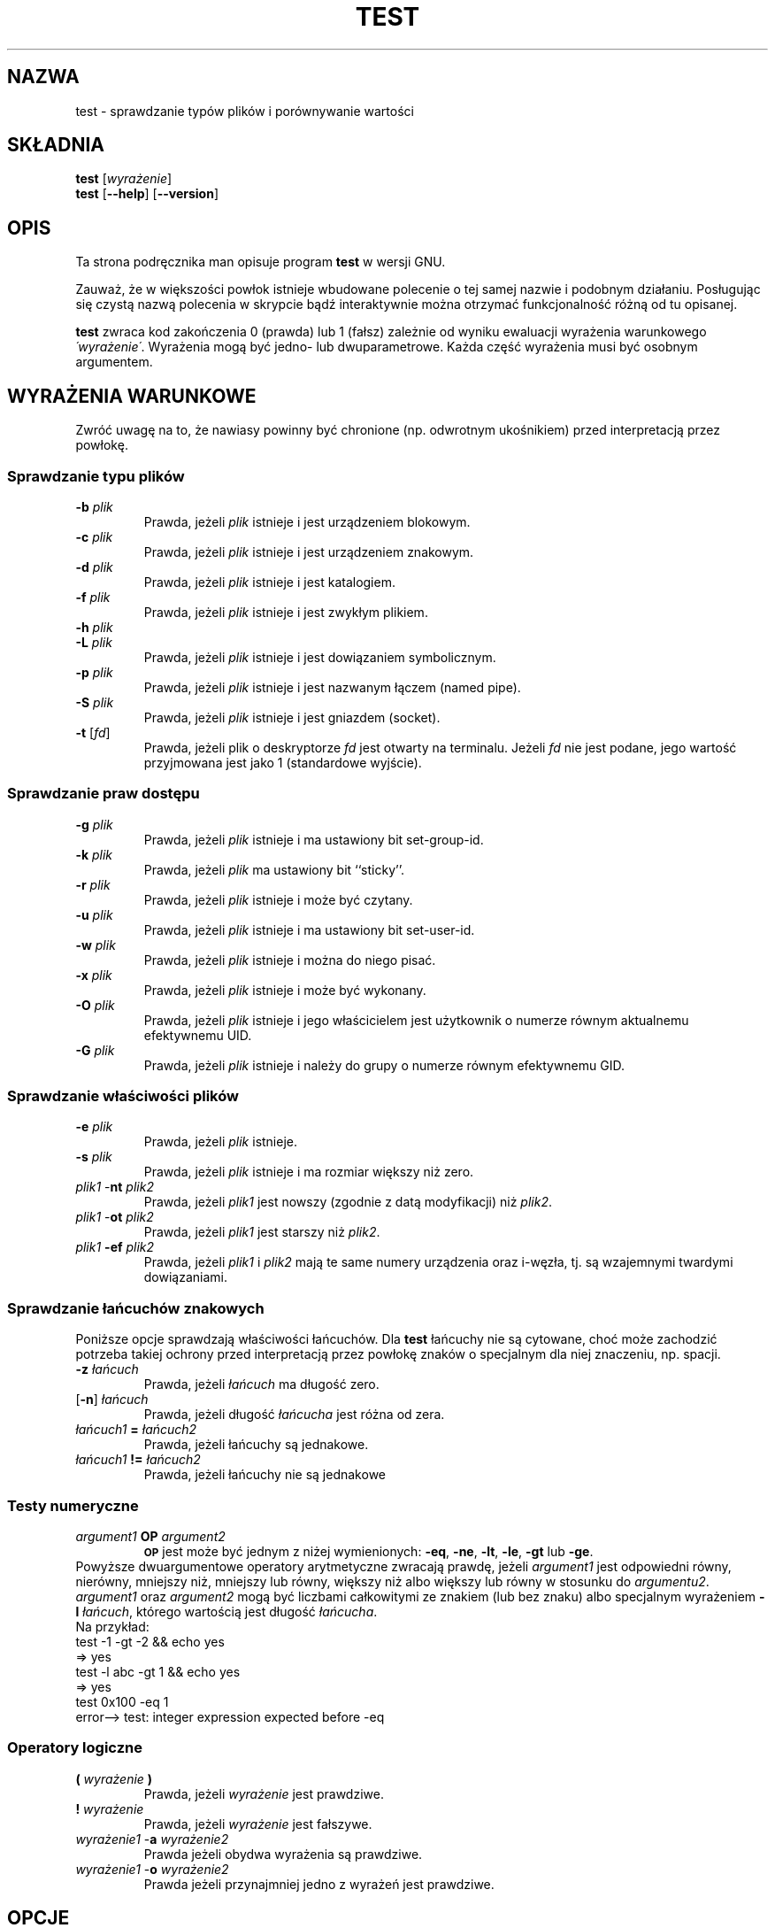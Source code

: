 .\" {PTM/LK/0.1/23-12-1998/"sprawdzanie typów plików"}
.\" Tłumaczenie: 23-12-1998 Łukasz Kowalczyk (lukow@tempac.okwf.fuw.edu.pl)
.\" poszerzenie i aktualizacja do GNU sh-utils 2.0 PTM/WK/2000-V
.ig
Transl.note: based on GNU man page test.1 and sh-utils.info

Copyright (C) 1994, 95, 96 Free Software Foundation, Inc.

Permission is granted to make and distribute verbatim copies of this
manual provided the copyright notice and this permission notice are
preserved on all copies.

Permission is granted to copy and distribute modified versions of
this manual under the conditions for verbatim copying, provided that
the entire resulting derived work is distributed under the terms of a
permission notice identical to this one.

Permission is granted to copy and distribute translations of this
manual into another language, under the above conditions for modified
versions, except that this permission notice may be stated in a
translation approved by the Foundation.
..
.TH TEST "1" FSF "maj 2000" "Narzędzia powłokowe GNU 2.0"
.SH NAZWA
test \- sprawdzanie typów plików i porównywanie wartości
.SH SKŁADNIA
.B test
.RI [ wyrażenie ]
.br
.B test
.RB [ \-\-help ]
.RB [ \-\-version ]
.SH OPIS
Ta strona podręcznika man opisuje program \fBtest\fP w wersji GNU.
.PP
Zauważ, że w większości powłok istnieje wbudowane polecenie o tej samej
nazwie i podobnym działaniu. Posługując się czystą nazwą polecenia
w skrypcie bądź interaktywnie można otrzymać funkcjonalność różną od tu
opisanej.
.PP
.B test
zwraca kod zakończenia 0 (prawda) lub 1 (fałsz) zależnie od wyniku ewaluacji
wyrażenia warunkowego
.IR \'wyrażenie\' .
Wyrażenia mogą być jedno- lub dwuparametrowe. Każda część wyrażenia musi być
osobnym argumentem.
.SH WYRAŻENIA WARUNKOWE
Zwróć uwagę na to, że nawiasy powinny być chronione (np. odwrotnym ukośnikiem)
przed interpretacją przez powłokę.
.SS Sprawdzanie typu plików
.PD 0
.TP
.B \-b \fIplik\fP
Prawda, jeżeli \fIplik\fP istnieje i jest urządzeniem blokowym.
.TP
.B \-c \fIplik\fP
Prawda, jeżeli \fIplik\fP istnieje i jest urządzeniem znakowym.
.TP
.B \-d \fIplik\fP
Prawda, jeżeli \fIplik\fP istnieje i jest katalogiem.
.TP
.B \-f \fIplik\fP
Prawda, jeżeli \fIplik\fP istnieje i jest zwykłym plikiem.
.TP
.B \-h \fIplik\fP
.TP
.B \-L \fIplik\fP
Prawda, jeżeli \fIplik\fP istnieje i jest dowiązaniem symbolicznym.
.TP
.B \-p \fIplik\fP
Prawda, jeżeli \fIplik\fP istnieje i jest nazwanym łączem (named pipe).
.TP
.B \-S \fIplik\fP
Prawda, jeżeli \fIplik\fP istnieje i jest gniazdem (socket).
.TP
.BR \-t " [" \fIfd\fP ]
Prawda, jeżeli plik o deskryptorze
.I fd
jest otwarty na terminalu. Jeżeli
.I fd
nie jest podane, jego wartość przyjmowana jest jako 1 (standardowe wyjście).
.PD
.SS Sprawdzanie praw dostępu
.PD 0
.TP
.B \-g \fIplik\fP
Prawda, jeżeli \fIplik\fP istnieje i ma ustawiony bit set-group-id.
.TP
.B \-k \fIplik\fP
Prawda, jeżeli \fIplik\fP ma ustawiony bit ``sticky''.
.TP
.B \-r \fIplik\fP
Prawda, jeżeli \fIplik\fP istnieje i może być czytany.
.TP
.B \-u \fIplik\fP
Prawda, jeżeli \fIplik\fP istnieje i ma ustawiony bit set-user-id.
.TP
.B \-w \fIplik\fP
Prawda, jeżeli \fIplik\fP istnieje i można do niego pisać.
.TP
.B \-x \fIplik\fP
Prawda, jeżeli \fIplik\fP istnieje i może być wykonany.
.TP
.B \-O \fIplik\fP
Prawda, jeżeli \fIplik\fP istnieje i jego właścicielem jest użytkownik o
numerze równym aktualnemu efektywnemu UID.
.TP
.B \-G \fIplik\fP
Prawda, jeżeli \fIplik\fP istnieje i należy do grupy o numerze równym
efektywnemu GID.
.PD
.SS Sprawdzanie właściwości plików
.PD 0
.TP
.B \-e \fIplik\fP
Prawda, jeżeli \fIplik\fP istnieje.
.TP
.B \-s \fIplik\fP
Prawda, jeżeli \fIplik\fP istnieje i ma rozmiar większy niż zero.
.TP
\fIplik1\fP \-\fBnt\fP \fIplik2\fP
Prawda, jeżeli \fIplik1\fP jest nowszy (zgodnie z datą modyfikacji) niż
\fIplik2\fP.
.TP
\fIplik1\fP \-\fBot\fP \fIplik2\fP
Prawda, jeżeli \fIplik1\fP jest starszy niż \fIplik2\fP.
.TP
\fIplik1\fP \fB\-ef\fP \fIplik2\fP
Prawda, jeżeli \fIplik1\fP i \fIplik2\fP mają te same numery urządzenia oraz
i-węzła, tj. są wzajemnymi twardymi dowiązaniami.
.PD
.SS Sprawdzanie łańcuchów znakowych
Poniższe opcje sprawdzają właściwości łańcuchów. Dla \fBtest\fP łańcuchy nie
są cytowane, choć może zachodzić potrzeba takiej ochrony przed
interpretacją przez powłokę znaków o specjalnym dla niej znaczeniu, np.
spacji.
.PD 0
.TP
.B \-z \fIłańcuch\fP
Prawda, jeżeli \fIłańcuch\fP ma długość zero.
.TP
.RB [ \-n "] " \fIłańcuch\fP
Prawda, jeżeli długość
.I łańcucha
jest różna od zera.
.TP
\fIłańcuch1\fP \fB=\fP \fIłańcuch2\fP
Prawda, jeżeli łańcuchy są jednakowe.
.TP
\fIłańcuch1\fP \fB!=\fP \fIłańcuch2\fP
Prawda, jeżeli łańcuchy nie są jednakowe
.PD
.SS Testy numeryczne
.PD 0
.TP
.I argument1 \fBOP\fP argument2
.SM
.B OP
jest może być jednym z niżej wymienionych:
.BR \-eq ,
.BR \-ne ,
.BR \-lt ,
.BR \-le ,
.BR \-gt
lub
.BR \-ge .
.PP
Powyższe dwuargumentowe operatory arytmetyczne zwracają prawdę, jeżeli
\fIargument1\fP jest odpowiedni równy, nierówny, mniejszy niż, mniejszy
lub równy, większy niż albo większy lub równy w stosunku do \fIargumentu2\fP.
.I argument1
oraz
.I argument2
mogą być liczbami całkowitymi ze znakiem (lub bez znaku) albo specjalnym
wyrażeniem \fB\-l\fP \fIłańcuch\fP, którego wartością jest długość \fIłańcucha\fP.
.PP
Na przykład:
.nf
     test -1 -gt -2 && echo yes
     => yes
     test -l abc -gt 1 && echo yes
     => yes
     test 0x100 -eq 1
     error--> test: integer expression expected before -eq
.fi
.PD
.SS Operatory logiczne
.PD 0
.TP
.BI ( " wyrażenie " )
Prawda, jeżeli
.I wyrażenie
jest prawdziwe.
.TP
.B ! \fIwyrażenie\fP
Prawda, jeżeli
.I wyrażenie
jest fałszywe.
.TP
\fIwyrażenie1\fP \-\fBa\fP \fIwyrażenie2\fP
Prawda jeżeli obydwa wyrażenia są prawdziwe.
.TP
\fIwyrażenie1\fP \-\fBo\fP \fIwyrażenie2\fP
Prawda jeżeli przynajmniej jedno z wyrażeń jest prawdziwe.
.PD
.SH OPCJE
Jeżeli GNU
.B test
zostanie wywołany z dokładnie jednym argumentem, rozpoznawane są następujące
opcje:
.TP
.B \-\-help
Wyświetla informację o stosowaniu programu i dostępnych opcjach,
kończy pracę.
.TP
.B \-\-version
Wyświetla numer wersji programu i kończy pracę.
.PP
Pojedynczy argument nie będący opcją jest również dozwolony: jeśli nie jest
on pusty, to
.B test
zwróci prawdę.
.SH "ZGŁASZANIE BŁĘDÓW"
Błędy proszę zgłaszać, w jęz.ang., do <bug-sh-utils@gnu.org>..
.SH COPYRIGHT
Copyright \(co 1999 Free Software Foundation, Inc.
.br
This is free software; see the source for copying conditions.  There is NO
warranty; not even for MERCHANTABILITY or FITNESS FOR A PARTICULAR PURPOSE.
.SH ZOBACZ TAKŻE
.BR false (1),
.BR true (1),
.BR expr (1),
.BR sh-utils (1).
.SH OD TŁUMACZA
Zaktualizowano i poszerzono wg dokumentacji Texinfo dla narzędzi powłokowych
GNU wersji 2.0.
